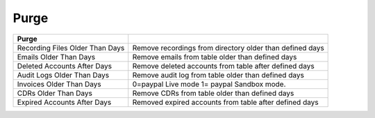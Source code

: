 ================
Purge
================


.. image:: /Images/purge.png



======================================  ======================================================================  
**Purge**

Recording Files Older Than Days	      	Remove recordings from directory older than defined days

Emails Older Than Days	        		Remove emails from table older than defined days

Deleted Accounts After Days				Remove deleted accounts from table after defined days

Audit Logs Older Than Days	          	Remove audit log from table older than defined days

Invoices Older Than Days	  			0=paypal Live mode 1= paypal Sandbox mode.

CDRs Older Than Days	        		Remove CDRs from table older than defined days

Expired Accounts After Days	        	Removed expired accounts from table after defined days

======================================  ======================================================================
